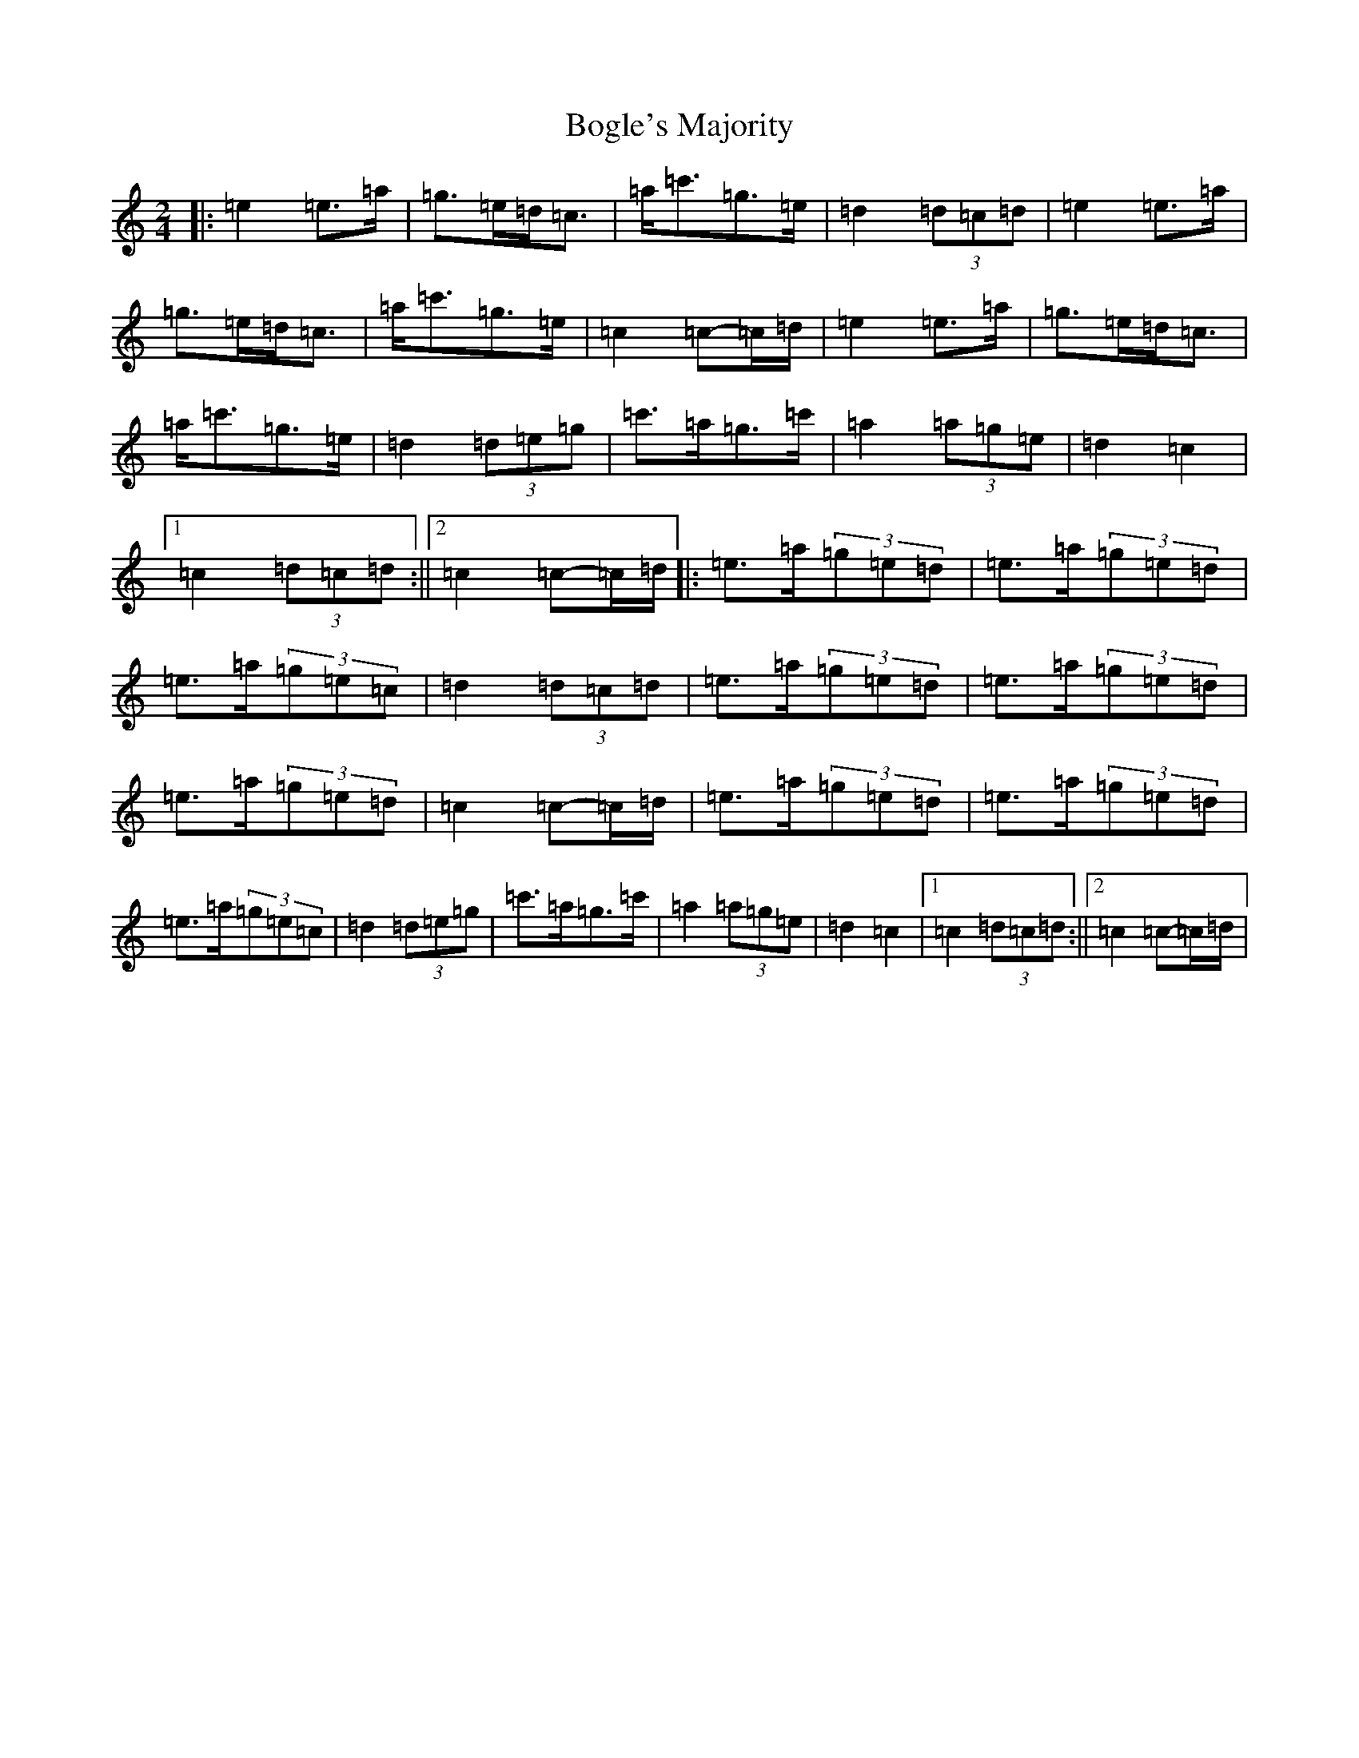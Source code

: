 X: 2178
T: Bogle's Majority
S: https://thesession.org/tunes/10930#setting10930
R: polka
M:2/4
L:1/8
K: C Major
|:=e2=e>=a|=g>=e=d<=c|=a<=c'=g>=e|=d2(3=d=c=d|=e2=e>=a|=g>=e=d<=c|=a<=c'=g>=e|=c2=c-=c/2=d/2|=e2=e>=a|=g>=e=d<=c|=a<=c'=g>=e|=d2(3=d=e=g|=c'>=a=g>=c'|=a2(3=a=g=e|=d2=c2|1=c2(3=d=c=d:||2=c2=c-=c/2=d/2|:=e>=a(3=g=e=d|=e>=a(3=g=e=d|=e>=a(3=g=e=c|=d2(3=d=c=d|=e>=a(3=g=e=d|=e>=a(3=g=e=d|=e>=a(3=g=e=d|=c2=c-=c/2=d/2|=e>=a(3=g=e=d|=e>=a(3=g=e=d|=e>=a(3=g=e=c|=d2(3=d=e=g|=c'>=a=g>=c'|=a2(3=a=g=e|=d2=c2|1=c2(3=d=c=d:||2=c2=c-=c/2=d/2|